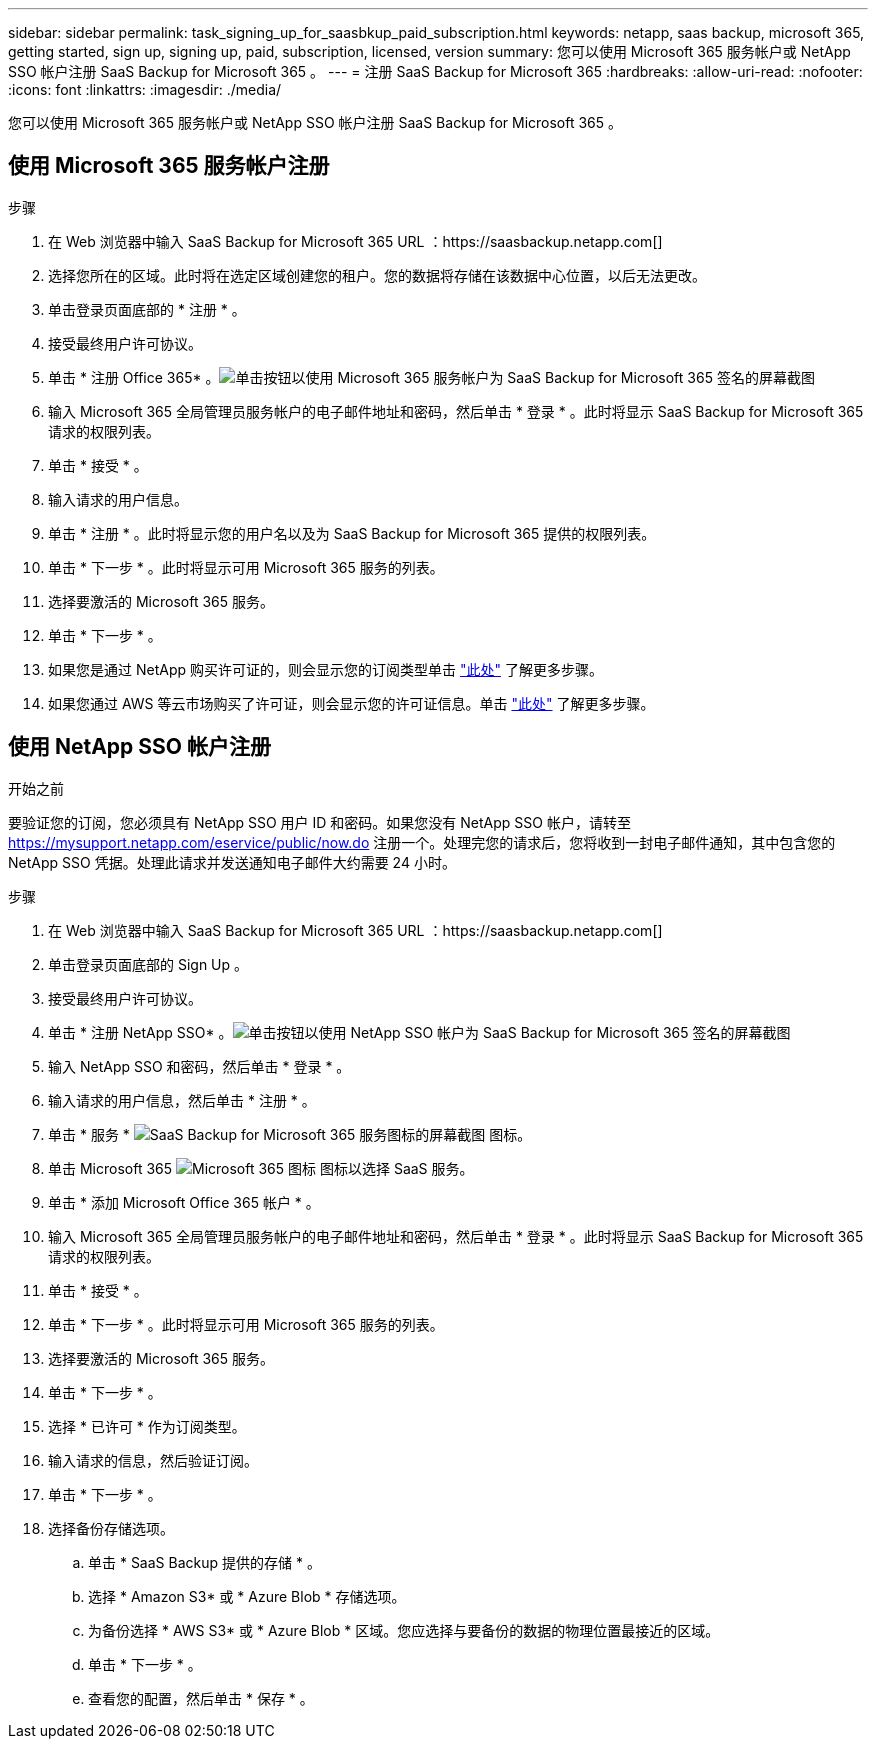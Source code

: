 ---
sidebar: sidebar 
permalink: task_signing_up_for_saasbkup_paid_subscription.html 
keywords: netapp, saas backup, microsoft 365, getting started, sign up, signing up, paid, subscription, licensed, version 
summary: 您可以使用 Microsoft 365 服务帐户或 NetApp SSO 帐户注册 SaaS Backup for Microsoft 365 。 
---
= 注册 SaaS Backup for Microsoft 365
:hardbreaks:
:allow-uri-read: 
:nofooter: 
:icons: font
:linkattrs: 
:imagesdir: ./media/


[role="lead"]
您可以使用 Microsoft 365 服务帐户或 NetApp SSO 帐户注册 SaaS Backup for Microsoft 365 。



== 使用 Microsoft 365 服务帐户注册

.步骤
. 在 Web 浏览器中输入 SaaS Backup for Microsoft 365 URL ：https://saasbackup.netapp.com[]
. 选择您所在的区域。此时将在选定区域创建您的租户。您的数据将存储在该数据中心位置，以后无法更改。
. 单击登录页面底部的 * 注册 * 。
. 接受最终用户许可协议。
. 单击 * 注册 Office 365* 。image:sign_up_0365.gif["单击按钮以使用 Microsoft 365 服务帐户为 SaaS Backup for Microsoft 365 签名的屏幕截图"]
. 输入 Microsoft 365 全局管理员服务帐户的电子邮件地址和密码，然后单击 * 登录 * 。此时将显示 SaaS Backup for Microsoft 365 请求的权限列表。
. 单击 * 接受 * 。
. 输入请求的用户信息。
. 单击 * 注册 * 。此时将显示您的用户名以及为 SaaS Backup for Microsoft 365 提供的权限列表。
. 单击 * 下一步 * 。此时将显示可用 Microsoft 365 服务的列表。
. 选择要激活的 Microsoft 365 服务。
. 单击 * 下一步 * 。
. 如果您是通过 NetApp 购买许可证的，则会显示您的订阅类型单击 link:task_completing_signing_up_ipa.html["此处"] 了解更多步骤。
. 如果您通过 AWS 等云市场购买了许可证，则会显示您的许可证信息。单击 link:task_completing_signing_up_marketplace.html["此处"] 了解更多步骤。




== 使用 NetApp SSO 帐户注册

.开始之前
要验证您的订阅，您必须具有 NetApp SSO 用户 ID 和密码。如果您没有 NetApp SSO 帐户，请转至 https://mysupport.netapp.com/eservice/public/now.do[] 注册一个。处理完您的请求后，您将收到一封电子邮件通知，其中包含您的 NetApp SSO 凭据。处理此请求并发送通知电子邮件大约需要 24 小时。

.步骤
. 在 Web 浏览器中输入 SaaS Backup for Microsoft 365 URL ：https://saasbackup.netapp.com[]
. 单击登录页面底部的 Sign Up 。
. 接受最终用户许可协议。
. 单击 * 注册 NetApp SSO* 。image:sign_up_sso.gif["单击按钮以使用 NetApp SSO 帐户为 SaaS Backup for Microsoft 365 签名的屏幕截图"]
. 输入 NetApp SSO 和密码，然后单击 * 登录 * 。
. 输入请求的用户信息，然后单击 * 注册 * 。
. 单击 * 服务 * image:bluecircle_icon.gif["SaaS Backup for Microsoft 365 服务图标的屏幕截图"] 图标。
. 单击 Microsoft 365 image:O365_icon.gif["Microsoft 365 图标"] 图标以选择 SaaS 服务。
. 单击 * 添加 Microsoft Office 365 帐户 * 。
. 输入 Microsoft 365 全局管理员服务帐户的电子邮件地址和密码，然后单击 * 登录 * 。此时将显示 SaaS Backup for Microsoft 365 请求的权限列表。
. 单击 * 接受 * 。
. 单击 * 下一步 * 。此时将显示可用 Microsoft 365 服务的列表。
. 选择要激活的 Microsoft 365 服务。
. 单击 * 下一步 * 。
. 选择 * 已许可 * 作为订阅类型。
. 输入请求的信息，然后验证订阅。
. 单击 * 下一步 * 。
. 选择备份存储选项。
+
.. 单击 * SaaS Backup 提供的存储 * 。
.. 选择 * Amazon S3* 或 * Azure Blob * 存储选项。
.. 为备份选择 * AWS S3* 或 * Azure Blob * 区域。您应选择与要备份的数据的物理位置最接近的区域。
.. 单击 * 下一步 * 。
.. 查看您的配置，然后单击 * 保存 * 。



